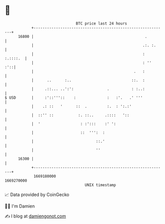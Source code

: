 * 👋

#+begin_example
                                   BTC price last 24 hours                    
               +------------------------------------------------------------+ 
         16800 |                                                  .         | 
               |                                                 .:. :.     | 
               |                                                 : :.::::.  | 
               |                                                 : ''   :'::| 
               |                                             .   :          | 
               |      ..      :..                           ::.  :          | 
               |     .::... ..':':               .          : :..:          | 
   $ USD       |     :'::'''::    :              :   :'.   .' '''           | 
               |    .: ::   '      ::  .         :.  : ':.:'                | 
               |  ::'' ::           :. ::..     .::::   '::                 | 
               |  '                  : :':::    :' ':                       | 
               |                     ::  ''':  :                            | 
               |                            ::.'                            | 
               |                            ''                              | 
         16300 |                                                            | 
               +------------------------------------------------------------+ 
                1669180000                                        1669270000  
                                       UNIX timestamp                         
#+end_example
📈 Data provided by CoinGecko

🧑‍💻 I'm Damien

✍️ I blog at [[https://www.damiengonot.com][damiengonot.com]]
